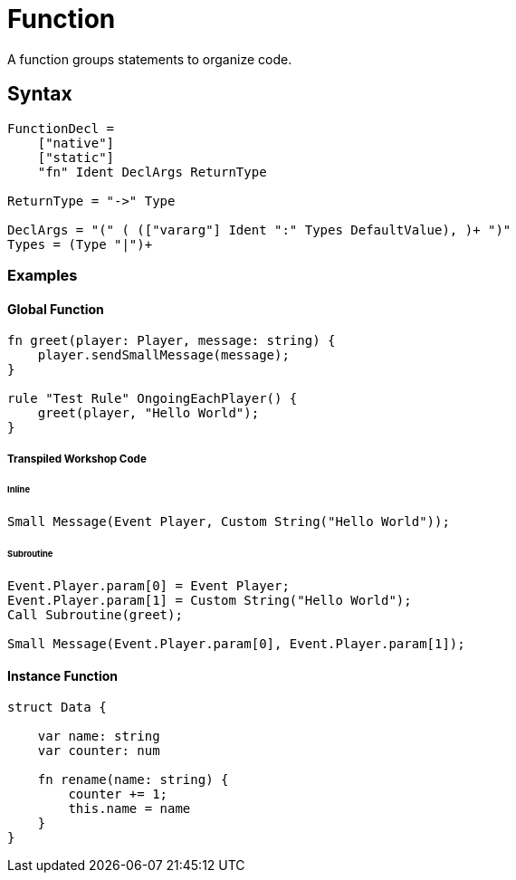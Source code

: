 = Function

A function groups statements to organize code.

== Syntax

[source]
----
FunctionDecl =
    ["native"]
    ["static"]
    "fn" Ident DeclArgs ReturnType

ReturnType = "->" Type

DeclArgs = "(" ( (["vararg"] Ident ":" Types DefaultValue), )+ ")"
Types = (Type "|")+
----

=== Examples

==== Global Function

[source]
----
fn greet(player: Player, message: string) {
    player.sendSmallMessage(message);
}

rule "Test Rule" OngoingEachPlayer() {
    greet(player, "Hello World");
}
----

===== Transpiled Workshop Code

====== Inline

[source]
----
Small Message(Event Player, Custom String("Hello World"));
----

====== Subroutine

[source]
----
Event.Player.param[0] = Event Player;
Event.Player.param[1] = Custom String("Hello World");
Call Subroutine(greet);

Small Message(Event.Player.param[0], Event.Player.param[1]);
----

==== Instance Function

[source]
----
struct Data {

    var name: string
    var counter: num

    fn rename(name: string) {
        counter += 1;
        this.name = name
    }
}
----

[source]
----

----